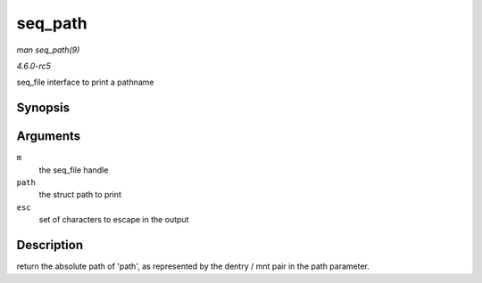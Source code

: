 .. -*- coding: utf-8; mode: rst -*-

.. _API-seq-path:

========
seq_path
========

*man seq_path(9)*

*4.6.0-rc5*

seq_file interface to print a pathname


Synopsis
========

.. c:function:: int seq_path( struct seq_file * m, const struct path * path, const char * esc )

Arguments
=========

``m``
    the seq_file handle

``path``
    the struct path to print

``esc``
    set of characters to escape in the output


Description
===========

return the absolute path of 'path', as represented by the dentry / mnt
pair in the path parameter.


.. ------------------------------------------------------------------------------
.. This file was automatically converted from DocBook-XML with the dbxml
.. library (https://github.com/return42/sphkerneldoc). The origin XML comes
.. from the linux kernel, refer to:
..
.. * https://github.com/torvalds/linux/tree/master/Documentation/DocBook
.. ------------------------------------------------------------------------------
